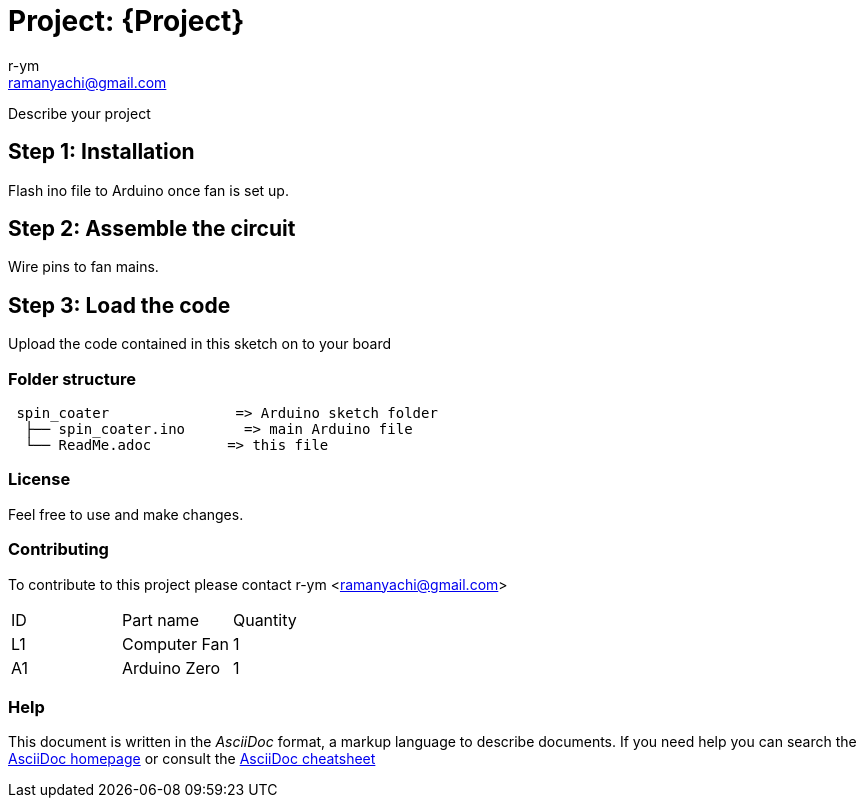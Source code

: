 :Author: r-ym
:Email: ramanyachi@gmail.com
:Date: 04/07/2017
:Revision: version#
:License: Public Domain

= Project: {Project}

Describe your project

== Step 1: Installation
Flash ino file to Arduino once fan is set up.

== Step 2: Assemble the circuit

Wire pins to fan mains.

== Step 3: Load the code

Upload the code contained in this sketch on to your board

=== Folder structure

....
 spin_coater               => Arduino sketch folder
  ├── spin_coater.ino       => main Arduino file
  └── ReadMe.adoc         => this file
....

=== License
Feel free to use and make changes.

=== Contributing
To contribute to this project please contact r-ym <ramanyachi@gmail.com>

|===
| ID | Part name      | Quantity     
| L1 | Computer Fan   | 1       
| A1 | Arduino Zero   | 1        
|===


=== Help
This document is written in the _AsciiDoc_ format, a markup language to describe documents. 
If you need help you can search the http://www.methods.co.nz/asciidoc[AsciiDoc homepage]
or consult the http://powerman.name/doc/asciidoc[AsciiDoc cheatsheet]
